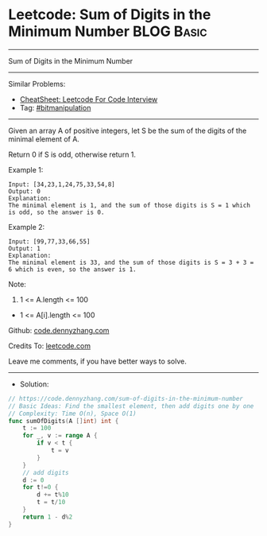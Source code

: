 * Leetcode: Sum of Digits in the Minimum Number                  :BLOG:Basic:
#+STARTUP: showeverything
#+OPTIONS: toc:nil \n:t ^:nil creator:nil d:nil
:PROPERTIES:
:type:     bitmanipulation
:END:
---------------------------------------------------------------------
Sum of Digits in the Minimum Number
---------------------------------------------------------------------
#+BEGIN_HTML
<a href="https://github.com/dennyzhang/code.dennyzhang.com/tree/master/problems/sum-of-digits-in-the-minimum-number"><img align="right" width="200" height="183" src="https://www.dennyzhang.com/wp-content/uploads/denny/watermark/github.png" /></a>
#+END_HTML
Similar Problems:
- [[https://cheatsheet.dennyzhang.com/cheatsheet-leetcode-A4][CheatSheet: Leetcode For Code Interview]]
- Tag: [[https://code.dennyzhang.com/review-bitmanipulation][#bitmanipulation]]
---------------------------------------------------------------------
Given an array A of positive integers, let S be the sum of the digits of the minimal element of A.

Return 0 if S is odd, otherwise return 1.

Example 1:
#+BEGIN_EXAMPLE
Input: [34,23,1,24,75,33,54,8]
Output: 0
Explanation: 
The minimal element is 1, and the sum of those digits is S = 1 which is odd, so the answer is 0.
#+END_EXAMPLE

Example 2:
#+BEGIN_EXAMPLE
Input: [99,77,33,66,55]
Output: 1
Explanation: 
The minimal element is 33, and the sum of those digits is S = 3 + 3 = 6 which is even, so the answer is 1.
#+END_EXAMPLE
 
Note:

1. 1 <= A.length <= 100
- 1 <= A[i].length <= 100

Github: [[https://github.com/dennyzhang/code.dennyzhang.com/tree/master/problems/sum-of-digits-in-the-minimum-number][code.dennyzhang.com]]

Credits To: [[https://leetcode.com/problems/sum-of-digits-in-the-minimum-number/description/][leetcode.com]]

Leave me comments, if you have better ways to solve.
---------------------------------------------------------------------
- Solution:

#+BEGIN_SRC go
// https://code.dennyzhang.com/sum-of-digits-in-the-minimum-number
// Basic Ideas: Find the smallest element, then add digits one by one
// Complexity: Time O(n), Space O(1)
func sumOfDigits(A []int) int {
    t := 100
    for _, v := range A {
        if v < t {
            t = v
        }
    }
    // add digits
    d := 0
    for t!=0 {
        d += t%10
        t = t/10
    }
    return 1 - d%2
}
#+END_SRC

#+BEGIN_HTML
<div style="overflow: hidden;">
<div style="float: left; padding: 5px"> <a href="https://www.linkedin.com/in/dennyzhang001"><img src="https://www.dennyzhang.com/wp-content/uploads/sns/linkedin.png" alt="linkedin" /></a></div>
<div style="float: left; padding: 5px"><a href="https://github.com/dennyzhang"><img src="https://www.dennyzhang.com/wp-content/uploads/sns/github.png" alt="github" /></a></div>
<div style="float: left; padding: 5px"><a href="https://www.dennyzhang.com/slack" target="_blank" rel="nofollow"><img src="https://www.dennyzhang.com/wp-content/uploads/sns/slack.png" alt="slack"/></a></div>
</div>
#+END_HTML
